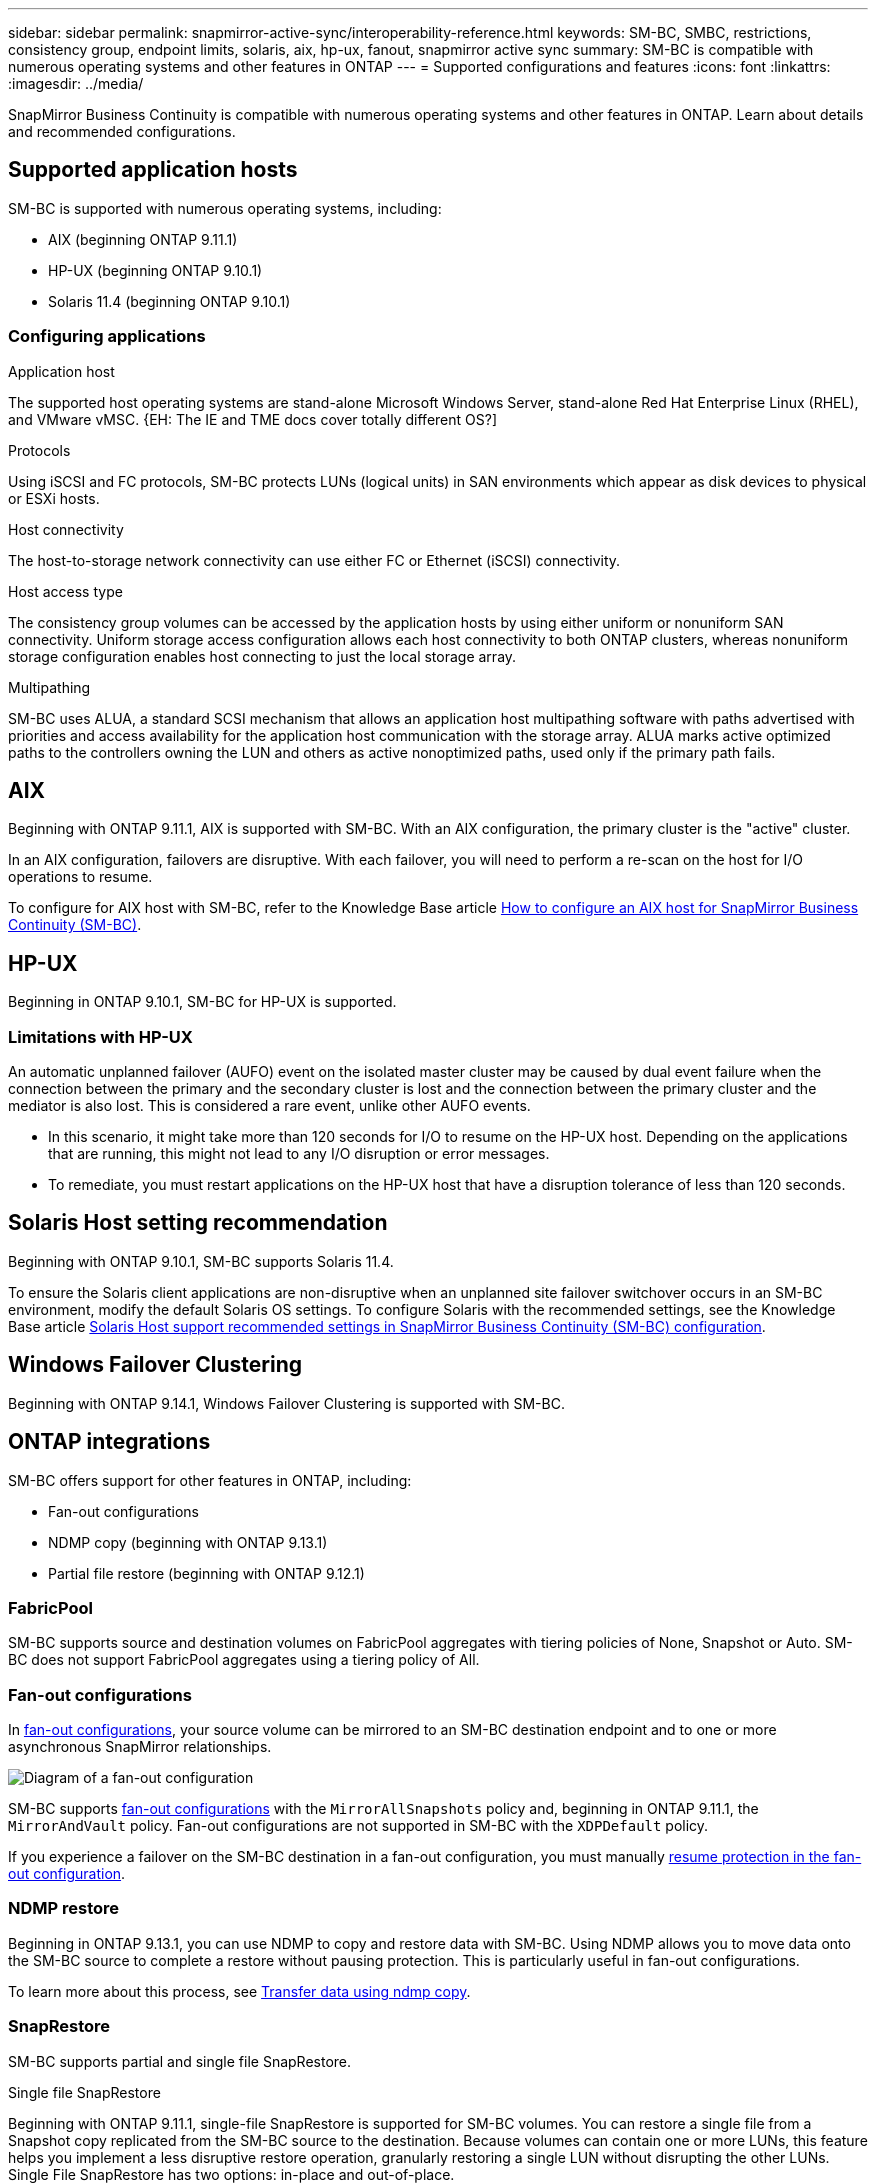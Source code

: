 ---
sidebar: sidebar
permalink: snapmirror-active-sync/interoperability-reference.html
keywords: SM-BC, SMBC, restrictions, consistency group, endpoint limits, solaris, aix, hp-ux, fanout, snapmirror active sync
summary: SM-BC is compatible with numerous operating systems and other features in ONTAP 
---
= Supported configurations and features
:icons: font
:linkattrs:
:imagesdir: ../media/

[.lead]
SnapMirror Business Continuity is compatible with numerous operating systems and other features in ONTAP. Learn about details and recommended configurations. 

== Supported application hosts 

SM-BC is supported with numerous operating systems, including: 

* AIX (beginning ONTAP 9.11.1)
* HP-UX (beginning ONTAP 9.10.1)
* Solaris 11.4 (beginning ONTAP 9.10.1)

=== Configuring applications 

.Application host
The supported host operating systems are stand-alone Microsoft Windows Server, stand-alone Red Hat Enterprise Linux (RHEL), and VMware vMSC. {EH: The IE and TME docs cover totally different OS?]

.Protocols
Using iSCSI and FC protocols, SM-BC protects LUNs (logical units) in SAN environments which appear as disk devices to physical or ESXi hosts.

.Host connectivity
The host-to-storage network connectivity can use either FC or Ethernet (iSCSI) connectivity.

.Host access type
The consistency group volumes can be accessed by the application hosts by using either uniform or nonuniform SAN connectivity. Uniform storage access configuration allows each host connectivity to both ONTAP clusters, whereas nonuniform storage configuration enables host connecting to just the local storage array. 

.Multipathing
SM-BC uses ALUA, a standard SCSI mechanism that allows an application host multipathing software with paths advertised with priorities and access availability for the application host communication with the storage array. ALUA marks active optimized paths to the controllers owning the LUN and others as active nonoptimized paths, used only if the primary path fails. 

//insert image? Ed? 

== AIX

Beginning with ONTAP 9.11.1, AIX is supported with SM-BC. With an AIX configuration, the primary cluster is the "active" cluster.

In an AIX configuration, failovers are disruptive. With each failover, you will need to perform a re-scan on the host for I/O operations to resume. 

To configure for AIX host with SM-BC, refer to the Knowledge Base article link:https://kb.netapp.com/Advice_and_Troubleshooting/Data_Protection_and_Security/SnapMirror/How_to_configure_an_AIX_host_for_SnapMirror_Business_Continuity_(SM-BC)[How to configure an AIX host for SnapMirror Business Continuity (SM-BC)].

== HP-UX

Beginning in ONTAP 9.10.1, SM-BC for HP-UX is supported.

=== Limitations with HP-UX

An automatic unplanned failover (AUFO) event on the isolated master cluster may be caused by dual event failure when the connection between the primary and the secondary cluster is lost and the connection between the primary cluster and the mediator is also lost. This is considered a rare event, unlike other AUFO events.

* In this scenario, it might take more than 120 seconds for I/O to resume on the HP-UX host. Depending on the applications that are running, this might not lead to any I/O disruption or error messages.
* To remediate, you must restart applications on the HP-UX host that have a disruption tolerance of less than 120 seconds.

== Solaris Host setting recommendation

Beginning with ONTAP 9.10.1, SM-BC supports Solaris 11.4.

To ensure the Solaris client applications are non-disruptive when an unplanned site failover switchover occurs in an SM-BC environment, modify the default Solaris OS settings. To configure Solaris with the recommended settings, see the Knowledge Base article link:https://kb.netapp.com/Advice_and_Troubleshooting/Data_Protection_and_Security/SnapMirror/Solaris_Host_support_recommended_settings_in_SnapMirror_Business_Continuity_(SM-BC)_configuration[Solaris Host support recommended settings in SnapMirror Business Continuity (SM-BC) configuration^].

== Windows Failover Clustering

Beginning with ONTAP 9.14.1, Windows Failover Clustering is supported with SM-BC.

== ONTAP integrations 

SM-BC offers support for other features in ONTAP, including:

* Fan-out configurations
* NDMP copy (beginning with ONTAP 9.13.1)
* Partial file restore (beginning with ONTAP 9.12.1)

=== FabricPool 

SM-BC supports source and destination volumes on FabricPool aggregates with tiering policies of None, Snapshot or Auto. SM-BC does not support FabricPool aggregates using a tiering policy of All.

=== Fan-out configurations

In xref:../data-protection/supported-deployment-config-concept.html[fan-out configurations], your source volume can be mirrored to an SM-BC destination endpoint and to one or more asynchronous SnapMirror relationships.

image:fanout-diagram.png[Diagram of a fan-out configuration]

SM-BC supports xref:../data-protection/supported-deployment-config-concept.html[fan-out configurations] with the `MirrorAllSnapshots` policy and, beginning in ONTAP 9.11.1, the `MirrorAndVault` policy. Fan-out configurations are not supported in SM-BC with the `XDPDefault` policy. 

If you experience a failover on the SM-BC destination in a fan-out configuration, you must manually xref:smbc_admin_what_happens_during_an_automatic_unplanned_failover.html#resume-protection-in-a-fan-out-configuration-after-failover[resume protection in the fan-out configuration].

=== NDMP restore

Beginning in ONTAP 9.13.1, you can use NDMP to copy and restore data with SM-BC. Using NDMP allows you to move data onto the SM-BC source to complete a restore without pausing protection. This is particularly useful in fan-out configurations. 

To learn more about this process, see xref:../tape-backup/transfer-data-ndmpcopy-task.html[Transfer data using ndmp copy].

=== SnapRestore 

SM-BC supports partial and single file SnapRestore. 

.Single file SnapRestore
Beginning with ONTAP 9.11.1, single-file SnapRestore is supported for SM-BC volumes. You can restore a single file from a Snapshot copy replicated from the SM-BC source to the destination. Because volumes can contain one or more LUNs, this feature helps you implement a less disruptive restore operation, granularly restoring a single LUN without disrupting the other LUNs. Single File SnapRestore has two options: in-place and out-of-place.

For more information, see xref:../data-protection/restore-single-file-snapshot-task.html[Restore a file from a Snapshot copy]/


.Partial file SnapRestore
Beginning in ONTAP 9.12.1, partial LUN restore is supported for SM-BC volumes. You can restore a data from application-created Snapshot copies that have been replicated between the SM-BC source (volume) and the destination (Snapshot copy) volumes. Partial LUN or file restore may be necessary if you need to restore a database on a host that stores multiple databases on the same LUN. Using this functionality requires you to know the starting byte offset of the data and byte coun

For information on this process, refer to link:../data-protection/restore-part-file-snapshot-task.html[Restore part of a file from a Snapshot copy].

== Large LUNs and large volumes

Support for large LUNs and large volumes (greater than 100 TB) depends on the version of ONTAP you are using and your platform. 

[role="tabbed-block"]
====

.ONTAP 9.12.1P2 and later
--
* For ONTAP 9.12.1 P2 and later, SMBC supports Large LUNs and large volumes greater than 100TB on ASA and AFF (including C-Series).

[NOTE]
For ONTAP Releases 9.12.1P2 and later, you must ensure that both the primary and secondary clusters are either All-Flash SAN Arrays or All Flash Array, and that they both have ONTAP 9.12.1 P2 or later installed. If the secondary cluster is running a version earlier than ONTAP 9.12.1P2 or if the array type is not the same as primary cluster, the synchronous relationship can go out of sync if the primary volume grows larger than 100 TB.
--

.ONTAP 9.8 - 9.12.1P1
--
* For ONTAP releases between ONTAP 9.8 and 9.12.1 P1 (inclusive), Large LUNs and large volumes greater than 100TB are supported only on All-Flash SAN Arrays.

[NOTE]
For ONTAP releases between ONTAP 9.8 and 9.12.1 P2, you must ensure that both the primary and secondary clusters are All-Flash SAN Arrays, and that they both have ONTAP 9.8 or later installed. If the secondary cluster is running a version earlier than ONTAP 9.8 or if it is not an All-Flash SAN Array, the synchronous relationship can go out of sync if the primary volume grows larger than 100 TB.
--
====



// 5 september 2023, issue #1077
// ontapdoc-804
